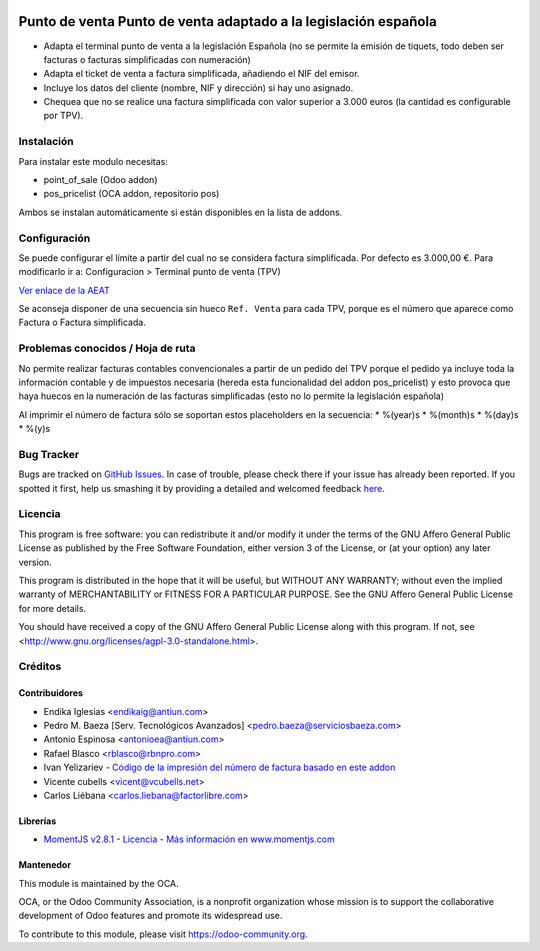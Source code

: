 .. image:: https://img.shields.io/badge/licence-AGPL--3-blue.svg
    :alt: License: AGPL-3

================================================================
Punto de venta Punto de venta adaptado a la legislación española
================================================================

* Adapta el terminal punto de venta a la legislación Española (no se permite la
  emisión de tiquets, todo deben ser facturas o facturas simplificadas con
  numeración)
* Adapta el ticket de venta a factura simplificada, añadiendo el NIF del emisor.
* Incluye los datos del cliente (nombre, NIF y dirección) si hay uno asignado.
* Chequea que no se realice una factura simplificada con valor
  superior a 3.000 euros (la cantidad es configurable por TPV).


Instalación
===========

Para instalar este modulo necesitas:

* point_of_sale (Odoo addon)
* pos_pricelist (OCA addon, repositorio pos)

Ambos se instalan automáticamente si están disponibles en la lista de addons.


Configuración
=============

Se puede configurar el límite a partir del cual no se considera factura
simplificada. Por defecto es 3.000,00 €. Para modificarlo ir a:
Configuracion > Terminal punto de venta (TPV)

`Ver enlace de la AEAT <http://www.agenciatributaria.es/AEAT.internet/Inicio_es_ES/_Segmentos_/Empresas_y_profesionales/Empresas/IVA/Obligaciones_de_facturacion/Tipos_de_factura.shtml>`_

Se aconseja disponer de una secuencia sin hueco ``Ref. Venta`` para cada TPV,
porque es el número que aparece como Factura o Factura simplificada.


Problemas conocidos / Hoja de ruta
==================================

No permite realizar facturas contables convencionales a partir de un pedido del
TPV porque el pedido ya incluye toda la información contable y de impuestos
necesaria (hereda esta funcionalidad del addon pos_pricelist) y esto provoca que
haya huecos en la numeración de las facturas simplificadas (esto no lo permite
la legislación española)

Al imprimir el número de factura sólo se soportan estos placeholders en la secuencia:
* %(year)s
* %(month)s
* %(day)s
* %(y)s


Bug Tracker
===========

Bugs are tracked on `GitHub Issues <https://github.com/OCA/l10n-spain/issues>`_.
In case of trouble, please check there if your issue has already been reported.
If you spotted it first, help us smashing it by providing a detailed and welcomed feedback
`here <https://github.com/OCA/l10n-spain/issues/new?body=module:%20l10n_es_pos%0Aversion:%208.0%0A%0A**Steps%20to%20reproduce**%0A-%20...%0A%0A**Current%20behavior**%0A%0A**Expected%20behavior**>`_.


Licencia
========

This program is free software: you can redistribute it and/or modify
it under the terms of the GNU Affero General Public License as published
by the Free Software Foundation, either version 3 of the License, or
(at your option) any later version.

This program is distributed in the hope that it will be useful,
but WITHOUT ANY WARRANTY; without even the implied warranty of
MERCHANTABILITY or FITNESS FOR A PARTICULAR PURPOSE. See the
GNU Affero General Public License for more details.

You should have received a copy of the GNU Affero General Public License
along with this program. If not, see <http://www.gnu.org/licenses/agpl-3.0-standalone.html>.


Créditos
========

Contribuidores
--------------

* Endika Iglesias <endikaig@antiun.com>
* Pedro M. Baeza [Serv. Tecnológicos Avanzados] <pedro.baeza@serviciosbaeza.com>
* Antonio Espinosa <antonioea@antiun.com>
* Rafael Blasco <rblasco@rbnpro.com>
* Ivan Yelizariev - `Código de la impresión del número de factura basado en este addon <https://github.com/yelizariev/pos-addons/tree/8.0/pos_ticket_custom>`_
* Vicente cubells <vicent@vcubells.net>
* Carlos Liébana <carlos.liebana@factorlibre.com>

Librerías
---------

* `MomentJS v2.8.1 <https://github.com/moment/moment/tree/2.8.1>`_ - `Licencia <https://github.com/moment/moment/blob/2.8.1/LICENSE>`_ - `Más información en www.momentjs.com <http://momentjs.com/>`_

Mantenedor
----------

.. image:: https://odoo-community.org/logo.png
   :alt: Odoo Community Association
   :target: https://odoo-community.org

This module is maintained by the OCA.

OCA, or the Odoo Community Association, is a nonprofit organization whose
mission is to support the collaborative development of Odoo features and
promote its widespread use.

To contribute to this module, please visit https://odoo-community.org.
